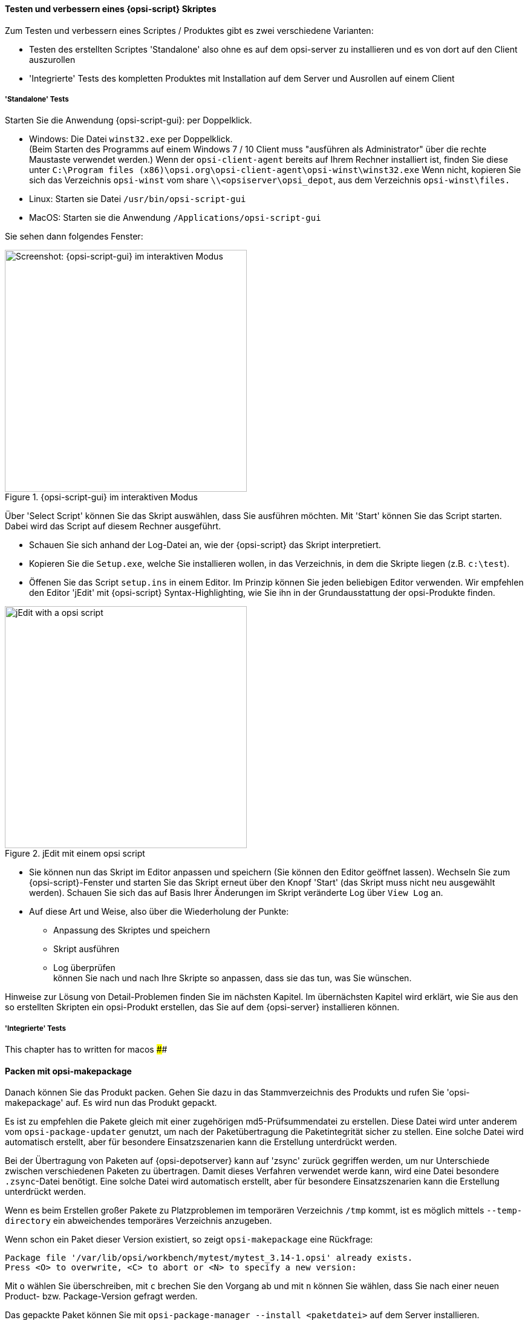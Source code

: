 
[[opsi-softwintegration-tutorial-create-and-test-script]]
==== Testen und verbessern eines {opsi-script} Skriptes

Zum Testen und verbessern eines Scriptes / Produktes gibt es zwei verschiedene Varianten:

* Testen des erstellten Scriptes 'Standalone' also ohne es auf dem opsi-server zu installieren und es von dort auf den Client auszurollen

* 'Integrierte' Tests des kompletten Produktes mit Installation auf dem Server und Ausrollen auf einem Client

[[opsi-softwintegration-tutorial-create-and-test-script-standalone]]
===== 'Standalone' Tests

Starten Sie die Anwendung {opsi-script-gui}: per Doppelklick. 

* Windows: Die Datei `winst32.exe` per Doppelklick. +
(Beim Starten des Programms auf einem Windows 7 / 10 Client muss "ausführen als Administrator" über die rechte Maustaste verwendet werden.) Wenn der `opsi-client-agent` bereits auf Ihrem Rechner installiert ist, finden Sie diese unter `C:\Program files (x86)\opsi.org\opsi-client-agent\opsi-winst\winst32.exe`
Wenn nicht, kopieren Sie sich das Verzeichnis `opsi-winst` vom share `\\<opsiserver\opsi_depot`, aus dem Verzeichnis `opsi-winst\files.`

* Linux: Starten sie Datei `/usr/bin/opsi-script-gui`

* MacOS: Starten sie die Anwendung `/Applications/opsi-script-gui`

Sie sehen dann folgendes Fenster:

.{opsi-script-gui} im interaktiven Modus
image::winst-interaktiv.png["Screenshot: {opsi-script-gui} im interaktiven Modus",400]

Über 'Select Script' können Sie das Skript auswählen, dass Sie ausführen möchten.
Mit 'Start' können Sie das Script starten. Dabei wird das Script auf diesem Rechner ausgeführt.


* Schauen Sie sich anhand der Log-Datei an, wie der {opsi-script} das Skript interpretiert.

* Kopieren Sie die `Setup.exe`, welche Sie installieren wollen, in das Verzeichnis, in dem die Skripte liegen (z.B. `c:\test`).

* Öffenen Sie das Script `setup.ins` in einem Editor.
Im Prinzip können Sie jeden beliebigen Editor verwenden.
Wir empfehlen den Editor 'jEdit' mit {opsi-script} Syntax-Highlighting, wie Sie ihn in der Grundausstattung der opsi-Produkte finden.

.jEdit mit einem opsi script
image::jedit-with-winst-script.png["jEdit with a opsi script",400]


* Sie können nun das Skript im Editor anpassen und speichern (Sie können den Editor geöffnet lassen).
Wechseln Sie zum {opsi-script}-Fenster und starten Sie das Skript erneut über den Knopf 'Start' (das Skript muss nicht neu ausgewählt werden).
Schauen Sie sich das auf Basis Ihrer Änderungen im Skript veränderte Log über `View Log` an.

* Auf diese Art und Weise, also über die Wiederholung der Punkte: +
 - Anpassung des Skriptes und speichern +
 - Skript ausführen +
 - Log überprüfen +
können Sie nach und nach Ihre Skripte so anpassen, dass sie das tun, was Sie wünschen.

Hinweise zur Lösung von Detail-Problemen finden Sie im nächsten Kapitel.
Im übernächsten Kapitel wird erklärt, wie Sie aus den so erstellten Skripten ein opsi-Produkt erstellen, das Sie auf dem {opsi-server} installieren können.

[[opsi-softwintegration-tutorial-create-and-test-script-integrated]]
===== 'Integrierte' Tests

This chapter has to written for macos ##############


[[opsi-softwintegration-create-opsi-package-makeproductfile]]
==== Packen mit opsi-makepackage

Danach können Sie das Produkt packen. Gehen Sie dazu in das Stammverzeichnis des Produkts und rufen Sie 'opsi-makepackage' auf. Es wird nun das Produkt gepackt.

Es ist zu empfehlen die Pakete gleich mit einer zugehörigen md5-Prüfsummendatei zu erstellen.
Diese Datei wird unter anderem vom `opsi-package-updater` genutzt, um nach der Paketübertragung die Paketintegrität sicher zu stellen.
Eine solche Datei wird automatisch erstellt, aber für besondere Einsatzszenarien kann die Erstellung unterdrückt werden.

Bei der Übertragung von Paketen auf {opsi-depotserver} kann auf 'zsync' zurück gegriffen werden, um nur Unterschiede zwischen verschiedenen Paketen zu übertragen.
Damit dieses Verfahren verwendet werde kann, wird eine Datei besondere `.zsync`-Datei benötigt.
Eine solche Datei wird automatisch erstellt, aber für besondere Einsatzszenarien kann die Erstellung unterdrückt werden.

Wenn es beim Erstellen großer Pakete zu Platzproblemen im temporären Verzeichnis `/tmp` kommt, ist es möglich mittels `--temp-directory` ein abweichendes temporäres Verzeichnis anzugeben.

Wenn schon ein Paket dieser Version existiert, so zeigt `opsi-makepackage` eine Rückfrage:

[source,prompt]
----
Package file '/var/lib/opsi/workbench/mytest/mytest_3.14-1.opsi' already exists.
Press <O> to overwrite, <C> to abort or <N> to specify a new version:
----

Mit `o` wählen Sie überschreiben, mit `c` brechen Sie den Vorgang ab und mit `n` können Sie wählen, dass Sie nach einer neuen Product- bzw. Package-Version gefragt werden.

Das gepackte Paket können Sie mit `opsi-package-manager --install <paketdatei>` auf dem Server installieren.



Mehr Details zum `opsi-makepackage` finden Sie im opsi-manual: +
https://download.uib.de/opsi4.1/documentation/html/opsi-manual-v4.1/opsi-manual-v4.1.html#opsi-manual-configuration-tools


[[opsi-softwintegration-create-opsi-package-manager]]
==== Installieren mit opsi-package-manager

Um das gepackte Produkt zu installieren gibt es den Befehl `opsi-package-manager` . Gehen Sie dazu in das Stammverzeichnis des Produkts und rufen Sie folgenden Befehl auf.

[source,prompt]
----
opsi-package-manager -i <myproductid_version.opsi> 
----

Mehr Details zum `opsi-package-manager` finden Sie im opsi-manual: +
https://download.uib.de/opsi4.1/documentation/html/opsi-manual-v4.1/opsi-manual-v4.1.html#opsi-manual-configuration-tools

[[opsi-softwintegration-example-control]]
==== Beispiel einer 'control' Datei

[source,configfile]
----
[Package]
version: 1
depends:

[Product]
type: localboot
id: mytest
name: My Test
description: A test product
advice:
version: 3.14
priority: 10
licenseRequired: False
productClasses:
setupScript: setup.ins
uninstallScript:
updateScript:
alwaysScript:
onceScript:
customScript:
userLoginScript:

[ProductDependency]
action: setup
requiredProduct: javavm
requiredStatus: installed

[ProductProperty]
type: unicode
name: mytextprop
multivalue: False
editable: True
description: hint
values: ["off", "on"]
default: ["off"]

[ProductProperty]
type: bool
name: myboolprop
description: yes or no
default: False

[Changelog]
mytest (3.14-1) testing; urgency=low

  * Initial package

 -- jane doe <j.doe@opsi.org>  Mi, 14 Jul 2010 12:47:53 +0000
----

